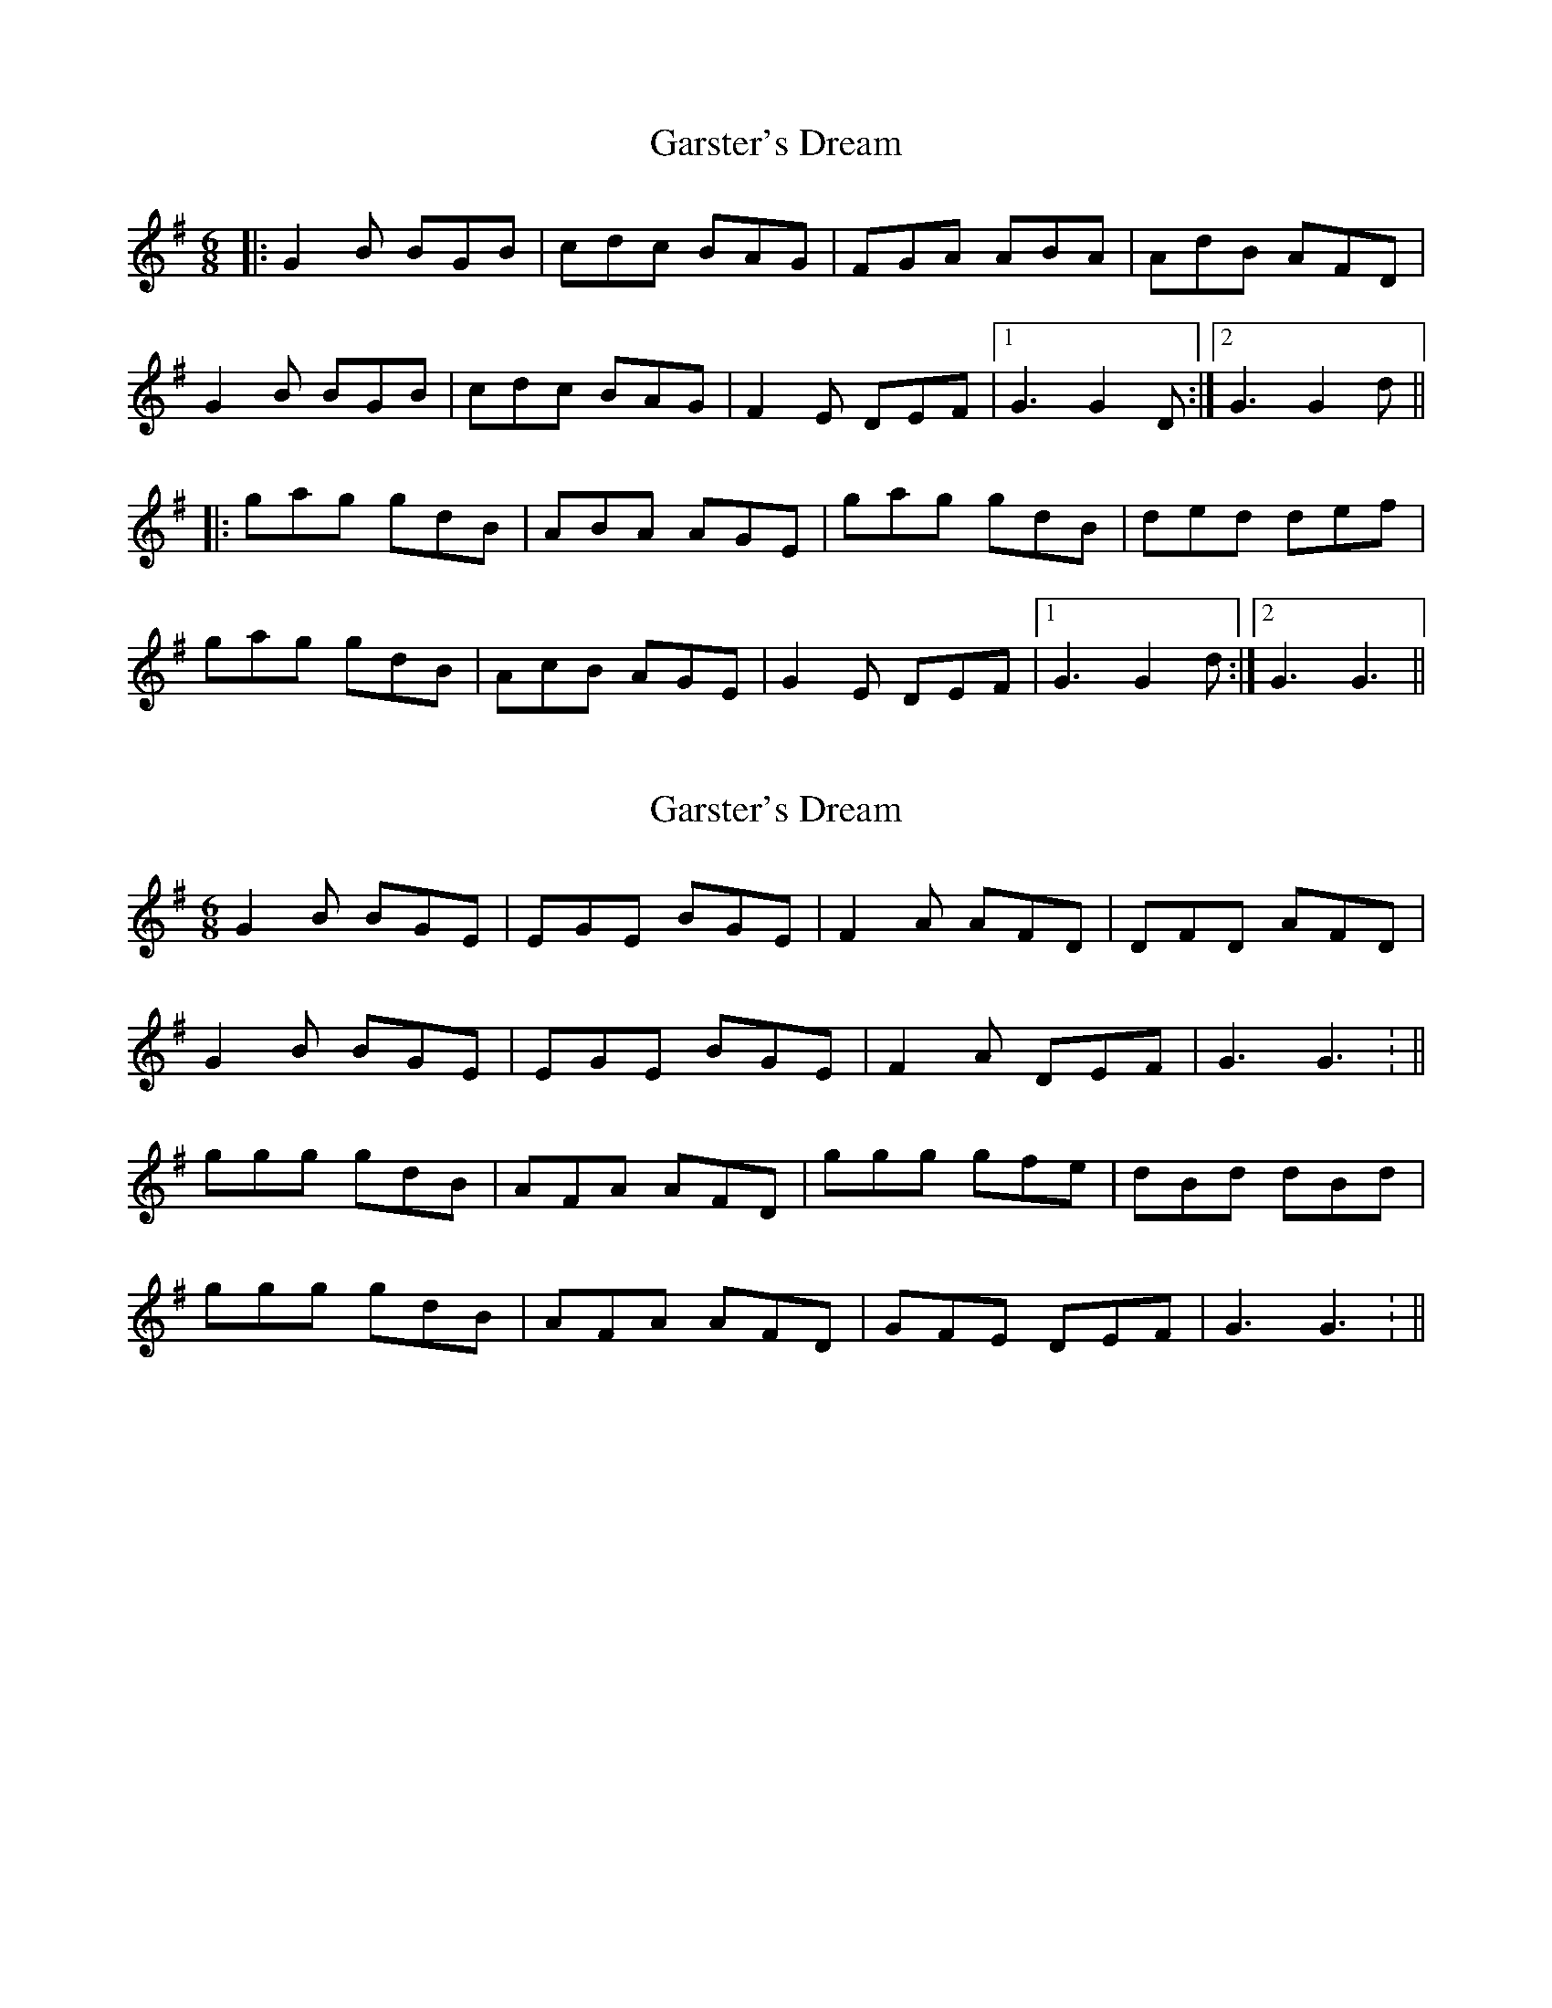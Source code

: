 X: 1
T: Garster's Dream
Z: Johnny Jay
S: https://thesession.org/tunes/4808#setting4808
R: jig
M: 6/8
L: 1/8
K: Gmaj
|:G2 B BGB|cdc BAG|FGA ABA|AdB AFD|
G2 B BGB|cdc BAG|F2 E DEF|1 G3 G2 D:|2 G3 G2 d||
|:gag gdB|ABA AGE|gag gdB|ded def|
gag gdB|AcB AGE|G2 E DEF|1 G3 G2 d:|2 G3 G3||
X: 2
T: Garster's Dream
Z: Susan Kingston
S: https://thesession.org/tunes/4808#setting30877
R: jig
M: 6/8
L: 1/8
K: Gmaj
G2 B BGE |  EGE BGE  |  F2 A AFD | DFD AFD |
G2 B BGE |  EGE BGE  |  F2 A DEF |  G3 G3 : ||
ggg gdB  | AFA AFD | ggg gfe | dBd dBd |
ggg gdB  | AFA AFD | GFE DEF | G3 G3 : ||
